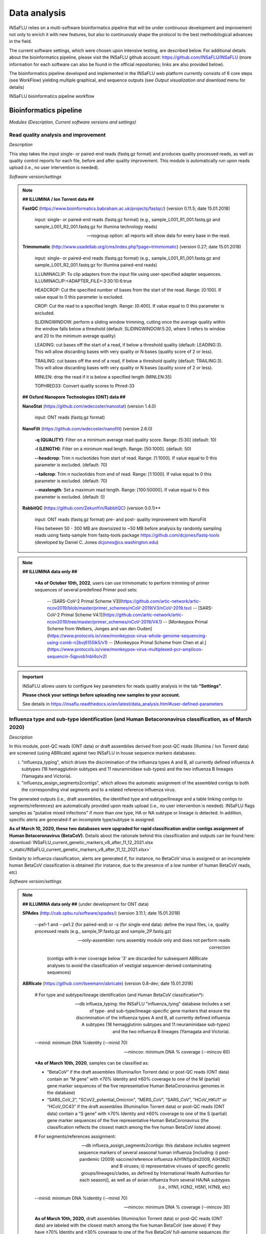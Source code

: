 Data analysis
=============

INSaFLU relies on a multi-software bioinformatics pipeline that will be under continuous development and improvement not only to enrich it with new features, but also to continuously shape the protocol to the best methodological advances in the field. 

The current software settings, which were chosen upon intensive testing, are described below. For additional details about the bioinformatics pipeline, please visit the INSaFLU github account: https://github.com/INSaFLU/INSaFLU (more information for each software can also be found in the official repositories; links are also provided below). 

The bioinformatics pipeline developed and implemented in the INSaFLU web platform currently consists of 6 core steps (see WorkFlow) yielding multiple graphical, and sequence outputs (see *Output visualization and download* menu for details)

.. image:: _static/workflow_update.png

INSaFLU bioinformatics pipeline workflow


Bioinformatics pipeline
+++++++++++++++++++++++

*Modules (Description, Current software versions and settings)*

Read quality analysis and improvement
--------------------------------------


*Description*

This step takes the input single- or paired-end reads (fastq.gz format) and produces quality processed reads, as well as quality control reports for each file, before and after quality improvement. This module is automatically run upon reads upload (i.e., no user intervention is needed). 

*Software version/settings*

.. note::

	**## ILLUMINA / Ion Torrent data ##**
	
   	**FastQC** (https://www.bioinformatics.babraham.ac.uk/projects/fastqc/) (version 0.11.5; date 15.01.2018)

		input: single- or paired-end reads (fastq.gz format) (e.g., sample_L001_R1_001.fastq.gz and sample_L001_R2_001.fastq.gz for Illumina technology reads)
		
		--nogroup option: all reports will show data for every base in the read. 
		
	**Trimmomatic** (http://www.usadellab.org/cms/index.php?page=trimmomatic) (version 0.27; date 15.01.2018)
	
		input: single- or paired-end reads (fastq.gz format) (e.g., sample_L001_R1_001.fastq.gz and sample_L001_R2_001.fastq.gz for Illumina paired-end reads)
	
		ILLUMINACLIP: To clip adapters from the input file using user-specified adapter sequences. ILLUMINACLIP:<ADAPTER_FILE>:3:30:10:6:true
		
		HEADCROP: Cut the specified number of bases from the start of the read. Range: [0:100]. If value equal to 0 this parameter is excluded.
		
		CROP: Cut the read to a specified length. Range: [0:400]. If value equal to 0 this parameter is excluded.
	
		SLIDINGWINDOW: perform a sliding window trimming, cutting once the average quality within the window falls below a threshold (default: SLIDINGWINDOW:5:20, where 5 refers to window and 20 to the minimum average quality)
	
		LEADING: cut bases off the start of a read, if below a threshold quality (default: LEADING:3). This will allow discarding bases with very quality or N bases (quality score of 2 or less).
	
		TRAILING: cut bases off the end of a read, if below a threshold quality (default: TRAILING:3). This will allow discarding bases with very quality or N bases (quality score of 2 or less).
	
		MINLEN: drop the read if it is below a specified length (MINLEN:35)
	
		TOPHRED33:  Convert quality scores to Phred-33
		
	**## Oxford Nanopore Technologies (ONT) data ##**
		
	**NanoStat** (https://github.com/wdecoster/nanostat) (version 1.4.0)
		
		input: ONT reads (fastq.gz format) 

	**NanoFilt** (https://github.com/wdecoster/nanofilt) (version 2.6.0)
	

		**-q (QUALITY)**: Filter on a minimum average read quality score. Range: [5:30] (default: 10)
		
		**-l (LENGTH)**: Filter on a minimum read length. Range: [50:1000]. (default: 50)
		
		**--headcrop**: Trim n nucleotides from start of read. Range: [1:1000]. If value equal to 0 this parameter is excluded. (default: 70)
		
		**--tailcrop**: Trim n nucleotides from end of read. Range: [1:1000]. If value equal to 0 this parameter is excluded. (default: 70)
		
		**--maxlength**: Set a maximum read length. Range: [100:50000]. If value equal to 0 this parameter is excluded. (default: 0)
		

	**RabbitQC** (https://github.com/ZekunYin/RabbitQC)  (version 0.0.1)**
		
		input: ONT reads (fastq.gz format) pre- and post- quality improvement with NanoFilt
		
		Files between 50 - 300 MB are downsized to ~50 MB before analysis by randomly sampling reads using fastq-sample from fastq-tools package https://github.com/dcjones/fastq-tools (developed by Daniel C. Jones dcjones@cs.washington.edu)


.. note::

	**## ILLUMINA data only ##**
	
		***As of October 10th, 2022**, users can use trimmomatic to perform trimming of primer sequences of several predefined Primer pool sets:
		
			-- [SARS-CoV-2 Primal Scheme V3](https://github.com/artic-network/artic-ncov2019/blob/master/primer_schemes/nCoV-2019/V3/nCoV-2019.tsv)
			-- [SARS-CoV-2 Primal Scheme V4.1](https://github.com/artic-network/artic-ncov2019/tree/master/primer_schemes/nCoV-2019/V4.1)
			-- [Monkeypox Primal Scheme from Welkers, Jonges and van den Ouden](https://www.protocols.io/view/monkeypox-virus-whole-genome-sequencing-using-comb-n2bvj6155lk5/v1)
			-- [Monkeypox Primal Scheme from Chen et al.](https://www.protocols.io/view/monkeypox-virus-multiplexed-pcr-amplicon-sequencin-5qpvob1nbl4o/v2)
			


.. important::
	INSaFLU allows users to configure key parameters for reads quality analysis in the tab **“Settings”**. 
	
	**Please check your settings before uploading new samples to your account.**
	
	See details in https://insaflu.readthedocs.io/en/latest/data_analysis.html#user-defined-parameters


Influenza type and sub-type identification (and Human Betacoronavirus classification, as of March 2020)
-------------------------------------------------------------------------------------------------------

*Description*
 
In this module, post-QC reads (ONT data) or draft assemblies derived from post-QC reads (Illumina / Ion Torrent data) are screened (using ABRIcate) against two INSaFLU in house sequence markers databases: 

i) "influenza_typing", which drives the discrimination of the influenza types A and B, all currently defined influenza A subtypes (18 hemagglutinin subtypes and 11 neuraminidase sub-types) and the two influenza B lineages (Yamagata and Victoria).

ii) "influenza_assign_segments2contigs", which allows the automatic assignment of the assembled contigs to both the corresponding viral segments and to a related reference influenza virus. 

The generated outputs (i.e., draft assemblies, the identified type and subtype/lineage and a table linking contigs to segments/references) are automatically provided upon reads upload (i.e., no user intervention is needed). INSaFLU flags samples as "putative mixed infections" if more than one type, HA or NA subtype or lineage is detected. In addition, specific alerts are generated if an incomplete type/subtype is assigned. 

**As of March 10, 2020, these two databases were upgraded for rapid classification and/or contigs assignment of Human Betacoronavirus (BetaCoV).** Details about the rationale behind this classification and outputs can be found here: :download:`INSaFLU_current_genetic_markers_v8_after_11_12_2021.xlsx <_static/INSaFLU_current_genetic_markers_v8_after_11_12_2021.xlsx>`

Similarly to influenza classification, alerts are generated if, for instance, no BetaCoV virus is assigned or an incomplete human BetaCoV classification is obtained (for instance, due to the presence of a low number of human BetaCoV reads, etc)

*Software version/settings*

.. note::

	**## ILLUMINA data only ##** (under development for ONT data)
	
	**SPAdes** (http://cab.spbu.ru/software/spades/) (version 3.11.1; date 15.01.2018)
   
   		--pe1-1 and --pe1.2 (for paired-end) or -s (for single-end data): define the input files, i.e, quality processed reads (e.g., sample_1P.fastq.gz and sample_2P.fastq.gz)
				
		--only-assembler: runs assembly module only and does not perform reads correction
		
				(contigs with k-mer coverage below '3' are discarded for subsequent ABRIcate analyses to avoid the classification of vestigial sequencer-derived contaminating sequences)
	
	**ABRIcate** (https://github.com/tseemann/abricate) (version 0.8-dev; date 15.01.2018)
	
		# For type and subtype/lineage identification (and Human BetaCoV classification*):
	
		--db influeza_typing: the INSaFLU "influenza_tying" database includes a set of type- and sub-type/lineage-specific gene markers that ensure the discrimination of the influenza types A and B, all currently defined influenza A subtypes (18 hemagglutinin subtypes and 11 neuraminidase sub-types) and the two influenza B lineages (Yamagata and Victoria).
	
		--minid: minimum DNA %identity (--minid 70)
		
		--mincov: minimum DNA % coverage (--mincov 60)
		

		***As of March 10th, 2020**, samples can be classified as: 

		- "BetaCoV” if the draft assemblies (Illumina/Ion Torrent data) or post-QC reads (ONT data) contain an “M gene” with ≥70% identity and ≥60% coverage to one of the M (partial) gene marker sequences of the five representative Human BetaCoronavirus genomes in the database)
		
		- “SARS_CoV_2”, "SCoV2_potential_Omicron", “MERS_CoV”, “SARS_CoV”, “HCoV_HKU1” or “HCoV_OC43” if the draft assemblies (Illumina/Ion Torrent data) or post-QC reads (ONT data) contain a “S gene” with ≥70% Identity and ≥60% coverage to one of the S (partial) gene marker sequences of the five representative Human BetaCoronavirus (the classification reflects the closest match among the five human BetaCoV listed above).

				
		# For segments/references assignment: 
		
		--db influeza_assign_segments2contigs: this database includes segment sequence markers of several seasonal human influenza [including: i) post-pandemic (2009) vaccine/reference influenza A(H1N1)pdm2009, A(H3N2) and B viruses; ii) representative viruses of specific genetic groups/lineages/clades, as defined by International Health Authorities for each season)], as well as of avian influenza from several HA/NA subtypes (i.e., H1N1, H2N2, H5N1, H7N9, etc)
	
		--minid: minimum DNA %identity (--minid 70)
		
		--mincov: minimum DNA % coverage (--mincov 30)
		
		**As of March 10th, 2020,** draft assemblies (Illumina/Ion Torrent data) or post-QC reads (ONT data) are labeled with the closest match among the five human BetaCoV (see above) if they have ≥70% Identity and ≥30% coverage to one of the five BetaCoV full-genome sequences (for assemblies) or partial S/M genes (for ONT reads) in the database.
		
		Important note: Since the "influeza_assign_segments2contigs" database is naturally not as exhaustive as other databases (such as, NCBI, Fludb or EpiFLU/GISAID), users may need to run the draft assemblies in these databases (or associated tools, such as BLAST) for some purposes (e.g., to detect/confirm reassortments or to infer the closest reference sequence of each segment / genome).
		


Latest list of genetic markers (version 8; 11.12.2021) can be downloaded here: 

:download:`INSaFLU_current_genetic_markers_v8_after_11_12_2021.xlsx <_static/INSaFLU_current_genetic_markers_v8_after_11_12_2021.xlsx>`
				
Previous database versions can be downloaded here:

version 7 (until 11.12.2021) :download:`INSaFLU_genetic_markers_v7_before_11_12_2021.xlsx <_static/INSaFLU_genetic_markers_v7_before_11_12_2021.xlsx>`

version 6 (until 27.07.2021) :download:`INSaFLU_genetic_markers_v6_before_27_07_2021.xlsx <_static/INSaFLU_genetic_markers_v6_before_27_07_2021.xlsx>`

version 5 (until 10.03.2020) :download:`INSaFLU_genetic_markers_v5_before_10_03_2020.xlsx <_static/INSaFLU_genetic_markers_v5_before_10_03_2020.xlsx>`

version 4 (until 10.01.2020) :download:`INSaFLU_genetic_markers_v4_before_10_01_2020.xlsx <_static/INSaFLU_genetic_markers_v4_before_10_01_2020.xlsx>`

version 3 (until 02.01.2019) :download:`INSaFLU_genetic_markers_v3_before_02_01_2019.xlsx <_static/INSaFLU_genetic_markers_v3_before_02_01_2019.xlsx>`

version 2 (until 05.06.2018) :download:`INSaFLU_genetic_markers_v2_before_05_06_2018.xlsx <_static/INSaFLU_genetic_markers_v2_before_05_06_2018.xlsx>`

version 1 (until 14.05.2018) :download:`INSaFLU_genetic_markers_v1_before_14_05_2018.xlsx <_static/INSaFLU_genetic_markers_v1_before_14_05_2018.xlsx>`		

Variant detection and consensus generation
------------------------------------------

*Description*

This key module takes enables reference-based mapping, followed by SNP/indel calling and annotation and generation of consensus sequences (quality processed reads obtained through Trimmomatic analysis are used as input). Quality processed reads obtained through Trimmomatic (Illumina/IonTorrent data) NanoFilt (ONT data) are used as input. A reference sequence must be selected for each project (select one from INSaFLU default reference database or upload one of your choice).  Uploaded “.fasta” files are annotated upon submission and automatically become available at the user-restricted reference database. For influenza, each project should ideally include viruses from the same type and sub-type/lineage (this typing data is automatically determined upon reads submission to INSaFLU).

*Software version/settings*

.. note::

	**##REFERENCE ANNOTATION##**
	
	**Prokka** (https://github.com/tseemann/prokka) (version 1.12; date 15.01.2018)
   
		--kingdom: defines the Annotation mode (Viruses)
	
	
	**##ILLUMINA / Ion Torrent data##**
	
	**Snippy** (https://github.com/tseemann/snippy) (version 3.2-dev - sligthly modified (details in https://github.com/INSaFLU/INSaFLU); date 15.01.2018)
	
		--R1 (and --R2): define the reads files used as input, i.e, quality processed reads (e.g., sample_1P.fastq.gz and sample_2P.fastq.gz) obtained after Trimmomatic analysis
		
		--ref: define the reference sequence selected by the users (.fasta or gbk format) 
		
		--mapqual: minimum mapping quality to accept in variant calling(default: --mapqual 20) 
		
		--mincov: minimum coverage of variant site (default: --mincov 10)
		
		--minfrac: minimum proportion for variant evidence (default: --minfrac 0.51)
		
		
	**## Oxford Nanopore Technologies (ONT) data ##**
	
	_Mapping:
	
	**Medaka** (https://nanoporetech.github.io/medaka/ (version 1.2.1)
		
		input: ONT quality processed reads obtained after NanoFilt analysis.
		
		medaka consensus -m model (default: r941_min_high_g360)
		
		medaka variant
		
	_VCF filtering:
	
		Mutations are filtered out based on the following user-defined criteria:
		
			**Minimum depth of coverage  per site** (equivalent to --mincov in Illumina pipeline) (default: 30)
			
			**Minimum proportion  for variant evidence** (equivalent to --minfrac in Illumina pipeline) (default: 0.8)
			
			
	For each mutation, two COVERAGE values are provided in final table output: the depth of unambiguous reads spanning pos +-25 (as provided by medaka variant module) and depth per site as provided by samtools (depth -aa). Values are separated by “/”. 
	
	_Consensus generation and mutation annotation (i.e., impact at protein level):
	
	Consensus sequences are generated using bcftools (consensus -s sample.filtered.vcf.gz -f reference.fasta > sample.consensus.fasta) based on the vcf file containing the validated mutations. As for the Illumina pipeline, variant annotation is performed using snpEff 4.1l available with Snippy (see above).

	
		
	**Masking low coverage regions:**

	**msa_masker.py** (https://github.com/rfm-targa/BioinfUtils/blob/master/msa_masker.py; kind contribution of Rafael Mamede).
	
	This script substitutes positions with a low depth of coverage in a Multiple Sequence Alignment (MSA) with 'N'. The depth of coverage value below which the process masks positions is user-selected (see  “User-defined parameters”). It will not mask gaps/indels contained in the aligned sequences.
	
	-i: input FASTA file that contains a MAFFT nucleotide alignment enrolling the reference sequence (first sequence of the alignment) and consensus sequence(s) to be masked.
	
	-df: the coverage files (.depth)
	
	-r: define the reference sequence selected by the users (.fasta format) 
	
	-c: Positions with a depth value equal or below the value of this argument will be substituted by N (default= “mincov” - 1).
	
	
	**MAPPING VISUALIZATION**
					
	**Integrative Genomics Viewer** (http://software.broadinstitute.org/software/igv/)
	
		inputs: reference file (.fasta); mapping file (.bam; .bai)
		

.. important::
	INSaFLU allows users to configure key parameters for variant detection and consensus generation. **Settings** can be user-defined for the whole user account (tab “Settings”), for each project (after project creation) or for individuals samples within a project. 
	When parameters are changed for a given sample within a Project, the sample is automatically re-analysed using the novel parameters and re-inserted in the Project.
	See details in https://insaflu.readthedocs.io/en/latest/data_analysis.html#user-defined-parameters



Coverage analysis
-----------------

*Description*

This module yields a deep analysis of the coverage for each per sample by providing the following data: depth of coverage per nucleotide site, mean depth of coverage per locus, % of locus size covered by at least 1-fold and % of locus size covered by at least a user-defined "mincov" threshold (this parameter is user-selected for a Project or for a given sample within a Project). The latter constitutes the guide for consensus generation, i.e., consensus sequences are exclusively provided for locus fulfilling the criteria of having Y% of their size covered by at least X-fold (X = mincov; Y = minimum horizontal coverage) (see sections “Variant detection and consensus generation” and “User-defined parameters”). Coverage data is provided both in tabular format and interactive plots.

*Software version/settings*

.. note::
   	
	**Script used to generate Coverage statistics:**
	
	**getCoverage.py** (https://github.com/monsanto-pinheiro/getCoverage, by Miguel Pinheiro) (version v1.1; date 15.01.2018)
   
  	 	-i: define the input files, i.e, the coverage files (.depth.gz)
   
  		-r: define the reference sequence selected by the users (.fasta format) 
   
  		-o: defines the output file name (tab-separated value)
		
		
	**Script used to mask low coverage regions**

	**msa_masker.py** (https://github.com/rfm-targa/BioinfUtils/blob/master/msa_masker.py; kind contribution of Rafael Mamede)
	
	This script substitutes positions with a low depth of coverage in a Multiple Sequence Alignment (MSA) with 'N'. The depth of coverage value below which the process masks positions is user-selected (see  “User-defined parameters”). It will not mask gaps/indels contained in the aligned sequences.
	
	-i: input FASTA file that contains a MAFFT nucleotide alignment enrolling the reference sequence (first sequence of the alignment) and consensus sequence(s) to be masked.
	
	-df: the coverage files (.depth) 
	
	-r: define the reference sequence selected by the users (.fasta format) 
	
	-c: Positions with a depth value equal or below the value of this argument will be substituted by N (default= “mincov” - 1).

		

Alignment/Phylogeny
-------------------

*Description*
 
This module uses filtered nucleotide consensus sequences and performs refined nucleotide/protein sequence alignments and phylogenetic inferences. These outputs are automatically re-build and updated as more samples are added to user-restricted INSaFLU projects, making continuous data integration completely flexible and scalable. 

Users can also easily color the phylogenetic tree nodes and/or display colored metadata blocks next to the tree according to any combination of metadata variables, which facilitates the integration of relevant epidemiological and/or clinical data towards an enhanced genome-based pathogen surveillance. 

*Software version/settings*

.. note::
  	**MAUVE** (http://darlinglab.org/mauve/mauve.html) (version 2.4.0; date 15.01.2018)
   
   		progressiveMAUVE module (default settings): this algorithm is applied to perform primary draft alignments, and has the particular advantage of automatically concatenating multi-fasta input sequences during whole-genome alignments construction.
		
		input file: filtered nucleotide consensus sequences for each sample, one per each amplicon target (which are , in general, influenza CDSs) and another for the whole-genome sequence (i.e., the set of sequence targeted by the amplicon-based NGS shema, which, in general, is the pool of main 8 influenza CDSs). xmfa to fasta conversion is carried out using "convertAlignment.pl" (https://github.com/lskatz/lyve-SET/blob/master/scripts/convertAlignment.pl
		
		(default settings)
		
	**MAFFT**  (https://mafft.cbrc.jp/alignment/software/) (version 7.313; date 15.01.2018)

		For nucleotide alignments:
		
			input file: progressiveMAUVE-derived draft alignments (multifasta format), one per each locus and another for the whole-genome sequence 
		
			(default settings)
		
		For amino acid alignments:
		
			--amino: assume the sequences are in amino acid.
		
	**FastTree**  (http://www.microbesonline.org/fasttree/) (version 2.1.10 Double precision; date 15.01.2018)
	
			Double-precision mode: suitable for resolving very-short branch lengths accurately (FastTreeDbl executable)
			
			-nt: defines the input nucleotide alignment, which is a MAFFT-derived refined alignments (multifasta format). Alignments to be run include one per each locus and another for the whole-genome sequence.
			
			--gtr: defines the Generalized time-reversible (GTR) model of nucleotide evolution (CAT approximation with 20 rate categories)
			
			-boot: defines the number resample (-boot 1000)
			
	**Seqret** EMBOSS tool (http://emboss.sourceforge.net/apps/release/6.6/emboss/apps/) (version 6.6.0.0; date 15.01.2018)
	
		input file: nucleotide alignments in FASTA (.fasta) to be converted in NEXUS (.nex) format 
	
	**MSAViewer**  (http://msa.biojs.net/) (latest; date 15.01.2018)
	
		input files: consensus nucleotide alignments for each locus and for the consensus 'whole-genome' sequence (upon concatenation of all individual locus); and amino acid alignments for the encoded proteins
		
	**Phylocanvas** (http://phylocanvas.org/) (version 2.8.1; date 15.01.2018)
	
		input files: phylogenetic tree obtained from each locus-specific nucleotide alignment and from the alignment of the 'whole-genome' sequences (upon concatenation of all individual locus)

		Metadata visualization tools were built with great contribution from Luís Rita: https://github.com/warcraft12321

Intra-host minor variant detection (and uncovering of putative mixed infections)
--------------------------------------------------------------------------------

*Description*

This module uses mapping data for the set of samples from each user-restricted INSaFLU project and provides a list of minor intra-host single nucleotide variants (iSNVs), i.e., SNV displaying intra-sample frequency between 1- 50%. This output is automatically re-build and cumulatively updated as more samples are added to each INSaFLU project, making continuous data integration completely flexible and scalable. Plots of the proportion of iSNV at frequency at 1-50%  (minor iSNVs) and at frequency 50-90% detected for each sample are also provided as mean to a guide the uncovering of putative mixed infections (exemplified in the Figure). INSaFLU flags samples as “putative mixed infections” based on intra-host SNVs if the following cumulative criteria are fulfilled: the ratio of the number of iSNVs at frequency at 1-50%  (minor iSNVs) and 50-90% falls within the range 0,5-2,0 and the sum of the number of these two categories of iSNVs exceeds 20. Alternatively, to account for mixed infections involving extremely different viruses (e.g., A/H3N2 and A/H1N1), the flag is also displayed when the the sum of the two categories of iSNVs exceeds 100, regardless of the first criterion. 

.. image:: _static/graph_mixed.png

*Software version/settings*

.. note::
   **Freebayes** (https://github.com/ekg/freebayes) (version v1.1.0-54-g49413aa; date 15.01.2018)
   
   		--min-mapping-quality: excludes read alignments from analysis if they have a mapping quality less than Q (--min-mapping-quality 20)
   		
   		--min-base-quality: excludes alleles from iSNV analysis if their supporting base quality is less than Q (--min-base-quality 20)
   		
   		--min-coverage: requires at least 100-fold of coverage to process a site (--min-coverage 100)
   		
   		--min-alternate-count: require at least 10 reads supporting an alternate allele within a single individual in order to evaluate the position (--min-alternate-count 10)
   		
   		--min-alternate-fraction: defines the minimum intra-host frequency of the alternate allele to be assumed (--min-alternate-fraction 0.01). This frequency is contingent on the depth of coverage of each processed site since min-alternate-count is set to 10, i.e., the identification of iSNV sites at frequencies of 10%, 2% and 1% is only allowed for sites with depth of coverage of at least 100-fold, 500-fold and 1000-fold, respectively.



User-defined parameters
+++++++++++++++++++++++++

INSaFLU allows turning ON/OFF specific modules and user-defined configuration of key parameters for reads quality analysis and mapping. Settings can be user-defined for the whole user account (tab “Settings”), for each project (just after project creation) or for individual samples within a project (click in the "Magic wand" icon).

.. image:: _static/settings_modules.png

Read quality analysis and improvement control (QC)
--------------------------------------------------
**Please choose your settings before uploading new samples to your account.**


**##ILLUMINA / Ion Torrent data##**

Users can change the following **Trimmomatic** settings (see http://www.usadellab.org/cms/index.php?page=trimmomatic):

**ILLUMINACLIP**: To clip the Illumina adapters from the input file using the adapter sequences. ILLUMINACLIP:<ADAPTER_FILE>:3:30:10:6:true (default: Not apply)
		
**HEADCROP**: <length> Cut the specified number of bases from the start of the read. Range: [0:100]. If value equal to 0 this parameter is excluded. (default = 0)

**CROP**:<length> Cut the read to a specified length. Range: [0:400]. If value equal to 0 this parameter is excluded. (default = 0)

**SLIDINGWINDOW**:<windowSize> specifies the number of bases to average across Range: [3:50]. (default = 5)

**SLIDINGWINDOW**:<requiredQuality> specifies the average quality required Range: [10:100]. (default = 20)

**LEADING**:<quality> Remove low quality bases from the beginning. Range: [0:100]. If value equal to 0 this parameter is excluded. (default = 3)

**TRAILING**:<quality> Remove low quality bases from the end. Range: [0:100]. If value equal to 0 this parameter is excluded. (default = 3)

**MINLEN**:<length> This module removes reads that fall below the specified minimal length. Range: [5:500]. (default = 35)

NOTE: "Trimming occurs in the order which the parameters are listed"

**## Oxford Nanopore Technologies (ONT) data ##**

Users can change the following **NanoFilt** settings (see: https://github.com/wdecoster/nanofilt)

**QUALITY**: Filter on a minimum average read quality score. Range: [5:30] (default: 10)

**LENGTH**: Filter on a minimum read length. Range: [50:1000]. (default: 50)

**HEADCROP**:  Trim n nucleotides from start of read. Range: [1:1000]. If value equal to 0 this parameter is excluded. (default: 70)

**TAILCROP**: Trim n nucleotides from end of read. Range: [1:1000]. If value equal to 0 this parameter is excluded. (default: 70)

**MAXLENGTH:** Set a maximum read length. Range: [100:50000]. If value equal to 0 this parameter is excluded. (default: 0)


Mapping, Variant Calling
-------------------------

**##ILLUMINA / Ion Torrent data##**

Users can change the following **Snippy** settings (see also https://github.com/tseemann/snippy):

**--mapqual**: minimum mapping quality to accept in variant calling (default = 20)

**--mincov**: minimum number of reads covering a site to be considered (default = 10)

**--minfrac**: minimum proportion of reads which must differ from the reference, so that the variant is assumed in the consensus sequence (default = 0.51)


**## Oxford Nanopore Technologies (ONT) data ##**

Users can change the following settings:

**Medaka model** (default: r941_min_high_g360) (see: https://nanoporetech.github.io/medaka/)

**Minimum depth of coverage per site** (equivalent to --mincov in Illumina pipeline) (default: 30) 

**Minimum proportion for variant evidence** (equivalent to --minfrac in Illumina pipeline) (default: 0.8). Note: medaka-derived mutations with frequencies below the user-defined “minfrac” will be masked with an “N”. 


Consensus generation (horizontal coverage cut-off) and Masking
--------------------------------------------------------------
Users can select the **Minimum percentage of horizontal coverage to generate consensus**. This threshold indicates the **Minimum percentage of locus horizontal coverage** with depth of coverage equal or above –mincov (see Mapping settings) to generate a consensus sequence for a given locus. Range: [50:100] (default = 70)

In Projects setting, users can also **mask (i.e., put Ns) specific regions (or sites)** of the consensus sequences for all (or individual) samples within a given Project. This feature is especially useful for masking the start/end of the sequences or known error-prone nucleotide sites. 


.. image:: _static/masking_consensus_projects.png

**Masking summary:**

Undefined nucleotides (NNN) are automatically placed in: 
i) low coverage regions (i.e., regions with coverage below --mincov); 
ii) regions (or sites) selected to be masked by the user (in Projects settings); 
iii) for ONT data, medaka-derived mutations with frequencies below the user-defined “minfrac” (i.e. Minimum proportion for variant evidence).


